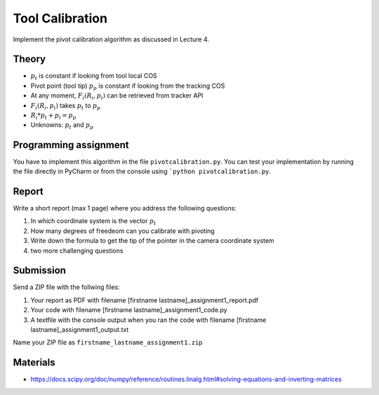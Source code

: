 Tool Calibration
================

Implement the pivot calibration algorithm as discussed in Lecture 4.

Theory
-------

.. image:: img/pivot_calibration.png

* :math:`p_t` is constant if looking from tool local COS
* Pivot point (tool tip) :math:`p_p` is constant if looking from the tracking COS
* At any moment, :math:`F_i(R_i, p_i)` can be retrieved from tracker API
* :math:`F_i(R_i, p_i)` takes :math:`p_t` to :math:`p_p`
* :math:`R_i*p_t+p_i=p_p`
* Unknowns: :math:`p_t` and :math:`p_p`

Programming assignment
----------------------

You have to implement this algorithm in the file ``pivotcalibration.py``. You can test your implementation by running
the file directly in PyCharm or from the console using ```python pivotcalibration.py``.

.. code-block:: python
    :linenos:

    def pivot_calibration(recorded_points):
        """ pivot calibration
        Keyword arguments:
        recorded_points --  ...
        returns -- transformation T, residual error
        """
        p_t = np.zeros((3, 1))
        T = np.eye(4)
        # your code goes here

        return p_t, T

Report
------

Write a short report (max 1 page) where you address the following questions:

#. In which coordinate system is the vector :math:`p_t`
#. How many degrees of freedeom can you calibrate with pivoting
#. Write down the formula to get the tip of the pointer in the camera coordinate system
#. two more challenging questions

Submission
----------
Send a ZIP file with the follwing files:

#. Your report as PDF with filename [firstname lastname]_assignment1_report.pdf
#. Your code with filename [firstname lastname]_assignment1_code.py
#. A textfile with the console output when you ran the code with filename [firstname lastname]_assignment1_output.txt

Name your ZIP file as ``firstname_lastname_assignment1.zip``

Materials
----------

* https://docs.scipy.org/doc/numpy/reference/routines.linalg.html#solving-equations-and-inverting-matrices